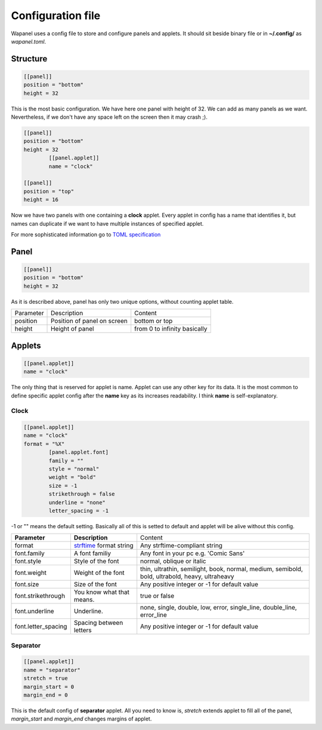 Configuration file
==================

Wapanel uses a config file to store and configure panels and applets.
It should sit beside binary file or in **~/.config/** as *wapanel.toml*.

Structure
---------

.. code-block:: toml

	[[panel]]
	position = "bottom"
	height = 32

This is the most basic configuration. We have here one panel with height of 32.
We can add as many panels as we want. Nevertheless, if we don't have any space left on the screen then it may crash ;).


.. code-block:: toml

	[[panel]]
	position = "bottom"
	height = 32
		[[panel.applet]]
		name = "clock"

	[[panel]]
	position = "top"
	height = 16

Now we have two panels with one containing a **clock** applet. Every applet in config has a name that identifies it,
but names can duplicate if we want to have multiple instances of specified applet.

For more sophisticated information go to `TOML specification <https://github.com/toml-lang/toml>`_

Panel
-----

.. code-block:: toml

	[[panel]]
	position = "bottom"
	height = 32

As it is described above, panel has only two unique options, without counting applet table.

========= =========================== ========
Parameter Description                 Content
--------- --------------------------- --------
position  Position of panel on screen bottom or top
height    Height of panel             from 0 to infinity basically
========= =========================== ========

Applets
-------

.. code-block:: toml

	[[panel.applet]]
	name = "clock"

The only thing that is reserved for applet is name. 
Applet can use any other key for its data. 
It is the most common to define specific applet config after the **name** key as its increases readability. 
I think **name** is self-explanatory.

-----
Clock
-----

.. code-block:: toml

	[[panel.applet]]
	name = "clock"
	format = "%X"
		[panel.applet.font]
		family = ""
		style = "normal"
		weight = "bold"
		size = -1
		strikethrough = false
		underline = "none"
		letter_spacing = -1

-1 or "" means the default setting. Basically all of this is setted to default and applet will be alive without this config.

=================== =============================================================================== ======================================
**Parameter**       **Description**																    Content
------------------- ------------------------------------------------------------------------------- --------------------------------------
format              `strftime <https://www.cplusplus.com/reference/ctime/strftime/>`_ format string Any strftime-compliant string
font.family         A font familiy                                                                  Any font in your pc e.g. 'Comic Sans'
font.style			Style of the font                                                               normal, oblique or italic
font.weight			Weight of the font																thin, ultrathin, semilight, book, normal, medium, semibold, bold, ultrabold, heavy, ultraheavy
font.size			Size of the font																Any positive integer or -1 for default value
font.strikethrough	You know what that means.														true or false
font.underline		Underline.																		none, single, double, low, error, single_line, double_line, error_line
font.letter_spacing	Spacing between letters															Any positive integer or -1 for default value
=================== =============================================================================== ======================================

---------
Separator
---------

.. code-block:: toml

	[[panel.applet]]
	name = "separator"
	stretch = true
	margin_start = 0
	margin_end = 0

This is the default config of **separator** applet.
All you need to know is, `stretch` extends applet to fill all of the panel,
`margin_start` and `margin_end` changes margins of applet.